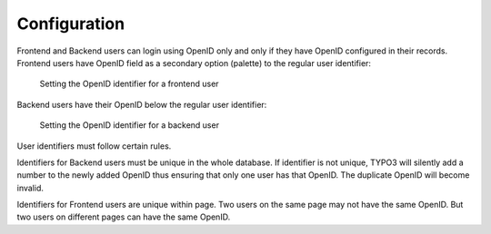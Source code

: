 ﻿.. include:: /Includes.rst.txt


.. _configuration:

Configuration
-------------

Frontend and Backend users can login using OpenID only and only if
they have OpenID configured in their records. Frontend users have
OpenID field as a secondary option (palette) to the regular user
identifier:

.. figure:: ../Images/FrontendUserConfiguration.png
   :alt: Frontend User configuration

   Setting the OpenID identifier for a frontend user

Backend users have their OpenID below the regular user identifier:

.. figure:: ../Images/BackendUserConfiguration.png
   :alt: Backend User configuration

   Setting the OpenID identifier for a backend user


User identifiers must follow certain rules.

Identifiers for Backend users must be unique in the whole database. If
identifier is not unique, TYPO3 will silently add a number to the
newly added OpenID thus ensuring that only one user has that OpenID.
The duplicate OpenID will become invalid.

Identifiers for Frontend users are unique within page. Two users on
the same page may not have the same OpenID. But two users on different
pages can have the same OpenID.


